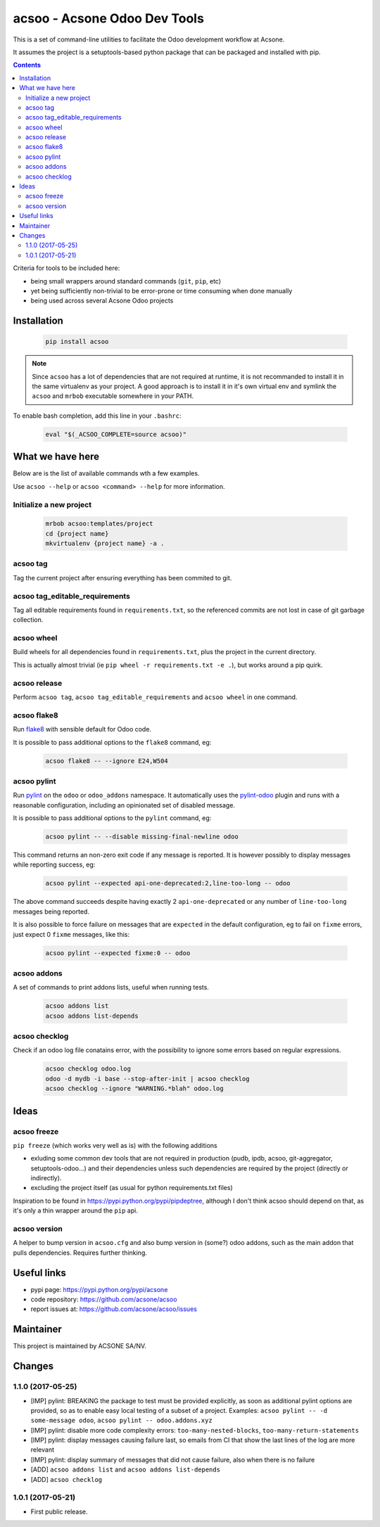 acsoo - Acsone Odoo Dev Tools
=============================

.. image:: https://img.shields.io/badge/license-GPL--3-blue.svg
   :target: http://www.gnu.org/licenses/gpl-3.0-standalone.html
   :alt: License: GPL-3
.. image:: https://badge.fury.io/py/acsoo.svg
    :target: http://badge.fury.io/py/acsoo
.. image:: https://travis-ci.org/acsone/acsoo.svg?branch=master
   :target: https://travis-ci.org/acsone/acsoo
.. image:: https://codecov.io/gh/acsone/acsoo/branch/master/graph/badge.svg
  :target: https://codecov.io/gh/acsone/acsoo

This is a set of command-line utilities to facilitate
the Odoo development workflow at Acsone.

It assumes the project is a setuptools-based python package
that can be packaged and installed with pip.

.. contents::

Criteria for tools to be included here:

* being small wrappers around standard commands (``git``, ``pip``, etc)
* yet being sufficiently non-trivial to be error-prone or time consuming when done manually
* being used across several Acsone Odoo projects

Installation
~~~~~~~~~~~~

  .. code:: shell

    pip install acsoo

.. note::

   Since ``acsoo`` has a lot of dependencies that are not required at runtime, it
   is not recommanded to install it in the same virtualenv as your project.
   A good approach is to install it in it's own virtual env and symlink the ``acsoo``
   and ``mrbob`` executable somewhere in your PATH.

To enable bash completion, add this line in your ``.bashrc``:

  .. code:: shell

     eval "$(_ACSOO_COMPLETE=source acsoo)"

What we have here
~~~~~~~~~~~~~~~~~

Below are is the list of available commands wth a few examples.

Use ``acsoo --help`` or ``acsoo <command> --help`` for more information.

Initialize a new project
------------------------

  .. code:: shell

    mrbob acsoo:templates/project
    cd {project name}
    mkvirtualenv {project name} -a .

acsoo tag
---------

Tag the current project after ensuring everything has been commited to git.

acsoo tag_editable_requirements
-------------------------------

Tag all editable requirements found in ``requirements.txt``, so
the referenced commits are not lost in case of git garbage collection.

acsoo wheel
-----------

Build wheels for all dependencies found in ``requirements.txt``,
plus the project in the current directory.

This is actually almost trivial (ie ``pip wheel -r requirements.txt -e .``),
but works around a pip quirk.

acsoo release
-------------

Perform ``acsoo tag``, ``acsoo tag_editable_requirements`` and
``acsoo wheel`` in one command.

acsoo flake8
------------

Run `flake8 <https://pypi.python.org/pypi/flake8>`_ with sensible default for Odoo code.

It is possible to pass additional options to the ``flake8`` command, eg:

  .. code:: shell

    acsoo flake8 -- --ignore E24,W504

acsoo pylint
------------

Run `pylint <https://pypi.python.org/pypi/pylint>`_ on the ``odoo`` or ``odoo_addons`` namespace.
It automatically uses the `pylint-odoo <https://pypi.python.org/pypi/pylint-odoo>`_ plugin and
runs with a reasonable configuration, including an opinionated set of disabled message.

It is possible to pass additional options to the ``pylint`` command, eg:

  .. code:: shell

    acsoo pylint -- --disable missing-final-newline odoo

This command returns an non-zero exit code if any message is reported.
It is however possibly to display messages while reporting success, eg:

  .. code:: shell

    acsoo pylint --expected api-one-deprecated:2,line-too-long -- odoo

The above command succeeds despite having exactly 2 ``api-one-deprecated`` or
any number of ``line-too-long`` messages being reported.

It is also possible to force failure on messages that are ``expected`` in the
default configuration, eg to fail on ``fixme`` errors, just expect 0 ``fixme`` messages, like this:

  .. code:: shell

    acsoo pylint --expected fixme:0 -- odoo

acsoo addons
------------

A set of commands to print addons lists, useful when running tests.

  .. code:: shell

     acsoo addons list
     acsoo addons list-depends

acsoo checklog
--------------

Check if an odoo log file conatains error, with the possibility to ignore some
errors based on regular expressions.

  .. code:: shell

     acsoo checklog odoo.log
     odoo -d mydb -i base --stop-after-init | acsoo checklog
     acsoo checklog --ignore "WARNING.*blah" odoo.log

Ideas
~~~~~

acsoo freeze
------------

``pip freeze`` (which works very well as is) with the following additions

* exluding some common dev tools that are not required in production
  (pudb, ipdb, acsoo, git-aggregator, setuptools-odoo...)
  and their dependencies unless such dependencies are required by the project
  (directly or indirectly).
* excluding the project itself (as usual for python requirements.txt files)

Inspiration to be found in https://pypi.python.org/pypi/pipdeptree, although I don't
think acsoo should depend on that, as it's only a thin wrapper around the ``pip`` api.

acsoo version
-------------

A helper to bump version in ``acsoo.cfg`` and also bump version in (some?) odoo addons, such
as the main addon that pulls dependencies. Requires further thinking.

Useful links
~~~~~~~~~~~~

- pypi page: https://pypi.python.org/pypi/acsone
- code repository: https://github.com/acsone/acsoo
- report issues at: https://github.com/acsone/acsoo/issues

Maintainer
~~~~~~~~~~

.. image:: https://www.acsone.eu/logo.png
   :alt: ACSONE SA/NV
   :target: https://www.acsone.eu

This project is maintained by ACSONE SA/NV.

Changes
~~~~~~~

.. Future (?)
.. ----------
.. -

1.1.0 (2017-05-25)
------------------
- [IMP] pylint: BREAKING the package to test must be provided explicitly,
  as soon as additional pylint options are provided,
  so as to enable easy local testing of a subset of a project. Examples:
  ``acsoo pylint -- -d some-message odoo``, ``acsoo pylint -- odoo.addons.xyz``
- [IMP] pylint: disable more code complexity errors: ``too-many-nested-blocks``,
  ``too-many-return-statements``
- [IMP] pylint: display messages causing failure last, so emails from CI
  that show the last lines of the log are more relevant
- [IMP] pylint: display summary of messages that did not cause failure, also
  when there is no failure
- [ADD] ``acsoo addons list`` and ``acsoo addons list-depends``
- [ADD] ``acsoo checklog``

1.0.1 (2017-05-21)
------------------
- First public release.


